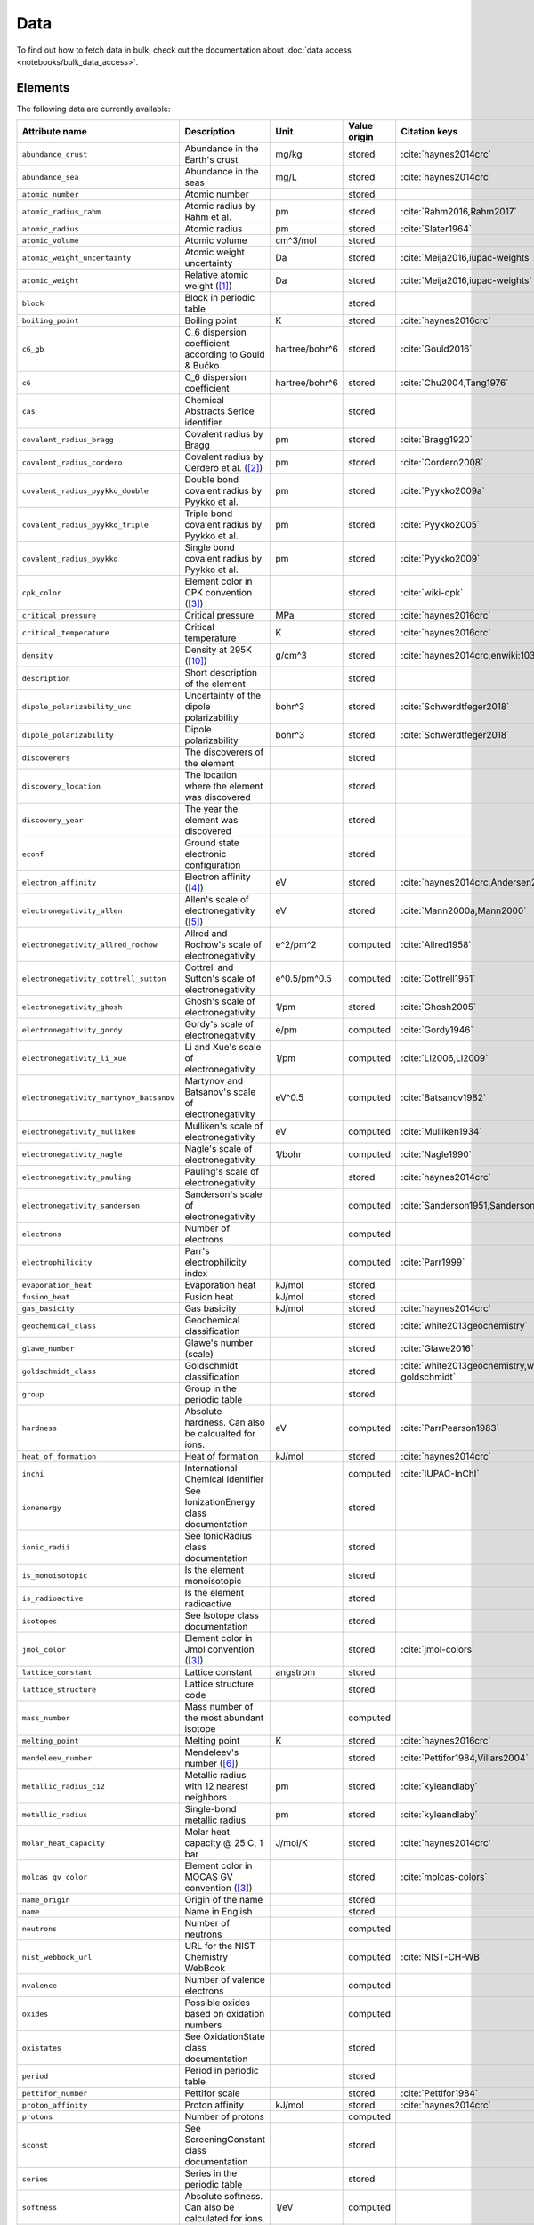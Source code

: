 .. _data:

****
Data
****

To find out how to fetch data in bulk, check out the documentation about
:doc:`data access <notebooks/bulk_data_access>`.

Elements
========

The following data are currently available:

+-----------------------------------------+----------------------------------------------------------------------+----------------+--------------+------------------------------------------------+
| Attribute name                          | Description                                                          | Unit           | Value origin | Citation keys                                  |
+=========================================+======================================================================+================+==============+================================================+
| ``abundance_crust``                     | Abundance in the Earth's crust                                       | mg/kg          | stored       | :cite:`haynes2014crc`                          |
+-----------------------------------------+----------------------------------------------------------------------+----------------+--------------+------------------------------------------------+
| ``abundance_sea``                       | Abundance in the seas                                                | mg/L           | stored       | :cite:`haynes2014crc`                          |
+-----------------------------------------+----------------------------------------------------------------------+----------------+--------------+------------------------------------------------+
| ``atomic_number``                       | Atomic number                                                        |                | stored       |                                                |
+-----------------------------------------+----------------------------------------------------------------------+----------------+--------------+------------------------------------------------+
| ``atomic_radius_rahm``                  | Atomic radius by Rahm et al.                                         | pm             | stored       | :cite:`Rahm2016,Rahm2017`                      |
+-----------------------------------------+----------------------------------------------------------------------+----------------+--------------+------------------------------------------------+
| ``atomic_radius``                       | Atomic radius                                                        | pm             | stored       | :cite:`Slater1964`                             |
+-----------------------------------------+----------------------------------------------------------------------+----------------+--------------+------------------------------------------------+
| ``atomic_volume``                       | Atomic volume                                                        | cm^3/mol       | stored       |                                                |
+-----------------------------------------+----------------------------------------------------------------------+----------------+--------------+------------------------------------------------+
| ``atomic_weight_uncertainty``           | Atomic weight uncertainty                                            | Da             | stored       | :cite:`Meija2016,iupac-weights`                |
+-----------------------------------------+----------------------------------------------------------------------+----------------+--------------+------------------------------------------------+
| ``atomic_weight``                       | Relative atomic weight ([#f_atomic_weight]_)                         | Da             | stored       | :cite:`Meija2016,iupac-weights`                |
+-----------------------------------------+----------------------------------------------------------------------+----------------+--------------+------------------------------------------------+
| ``block``                               | Block in periodic table                                              |                | stored       |                                                |
+-----------------------------------------+----------------------------------------------------------------------+----------------+--------------+------------------------------------------------+
| ``boiling_point``                       | Boiling point                                                        | K              | stored       | :cite:`haynes2016crc`                          |
+-----------------------------------------+----------------------------------------------------------------------+----------------+--------------+------------------------------------------------+
| ``c6_gb``                               | C_6 dispersion coefficient according to Gould & Bučko                | hartree/bohr^6 | stored       | :cite:`Gould2016`                              |
+-----------------------------------------+----------------------------------------------------------------------+----------------+--------------+------------------------------------------------+
| ``c6``                                  | C_6 dispersion coefficient                                           | hartree/bohr^6 | stored       | :cite:`Chu2004,Tang1976`                       |
+-----------------------------------------+----------------------------------------------------------------------+----------------+--------------+------------------------------------------------+
| ``cas``                                 | Chemical Abstracts Serice identifier                                 |                | stored       |                                                |
+-----------------------------------------+----------------------------------------------------------------------+----------------+--------------+------------------------------------------------+
| ``covalent_radius_bragg``               | Covalent radius by Bragg                                             | pm             | stored       | :cite:`Bragg1920`                              |
+-----------------------------------------+----------------------------------------------------------------------+----------------+--------------+------------------------------------------------+
| ``covalent_radius_cordero``             | Covalent radius by Cerdero et al. ([#f_covalent_radius_cordero]_)    | pm             | stored       | :cite:`Cordero2008`                            |
+-----------------------------------------+----------------------------------------------------------------------+----------------+--------------+------------------------------------------------+
| ``covalent_radius_pyykko_double``       | Double bond covalent radius by Pyykko et al.                         | pm             | stored       | :cite:`Pyykko2009a`                            |
+-----------------------------------------+----------------------------------------------------------------------+----------------+--------------+------------------------------------------------+
| ``covalent_radius_pyykko_triple``       | Triple bond covalent radius by Pyykko et al.                         | pm             | stored       | :cite:`Pyykko2005`                             |
+-----------------------------------------+----------------------------------------------------------------------+----------------+--------------+------------------------------------------------+
| ``covalent_radius_pyykko``              | Single bond covalent radius by Pyykko et al.                         | pm             | stored       | :cite:`Pyykko2009`                             |
+-----------------------------------------+----------------------------------------------------------------------+----------------+--------------+------------------------------------------------+
| ``cpk_color``                           | Element color in CPK convention ([#f_color]_)                        |                | stored       | :cite:`wiki-cpk`                               |
+-----------------------------------------+----------------------------------------------------------------------+----------------+--------------+------------------------------------------------+
| ``critical_pressure``                   | Critical pressure                                                    | MPa            | stored       | :cite:`haynes2016crc`                          |
+-----------------------------------------+----------------------------------------------------------------------+----------------+--------------+------------------------------------------------+
| ``critical_temperature``                | Critical temperature                                                 | K              | stored       | :cite:`haynes2016crc`                          |
+-----------------------------------------+----------------------------------------------------------------------+----------------+--------------+------------------------------------------------+
| ``density``                             | Density at 295K ([#f_density]_)                                      | g/cm^3         | stored       | :cite:`haynes2014crc,enwiki:1039678864`        |
+-----------------------------------------+----------------------------------------------------------------------+----------------+--------------+------------------------------------------------+
| ``description``                         | Short description of the element                                     |                | stored       |                                                |
+-----------------------------------------+----------------------------------------------------------------------+----------------+--------------+------------------------------------------------+
| ``dipole_polarizability_unc``           | Uncertainty of the dipole polarizability                             | bohr^3         | stored       | :cite:`Schwerdtfeger2018`                      |
+-----------------------------------------+----------------------------------------------------------------------+----------------+--------------+------------------------------------------------+
| ``dipole_polarizability``               | Dipole polarizability                                                | bohr^3         | stored       | :cite:`Schwerdtfeger2018`                      |
+-----------------------------------------+----------------------------------------------------------------------+----------------+--------------+------------------------------------------------+
| ``discoverers``                         | The discoverers of the element                                       |                | stored       |                                                |
+-----------------------------------------+----------------------------------------------------------------------+----------------+--------------+------------------------------------------------+
| ``discovery_location``                  | The location where the element was discovered                        |                | stored       |                                                |
+-----------------------------------------+----------------------------------------------------------------------+----------------+--------------+------------------------------------------------+
| ``discovery_year``                      | The year the element was discovered                                  |                | stored       |                                                |
+-----------------------------------------+----------------------------------------------------------------------+----------------+--------------+------------------------------------------------+
| ``econf``                               | Ground state electronic configuration                                |                | stored       |                                                |
+-----------------------------------------+----------------------------------------------------------------------+----------------+--------------+------------------------------------------------+
| ``electron_affinity``                   | Electron affinity ([#f_electron_affinity]_)                          | eV             | stored       | :cite:`haynes2014crc,Andersen2004`             |
+-----------------------------------------+----------------------------------------------------------------------+----------------+--------------+------------------------------------------------+
| ``electronegativity_allen``             | Allen's scale of electronegativity ([#f_electronegativity_allen]_)   | eV             | stored       | :cite:`Mann2000a,Mann2000`                     |
+-----------------------------------------+----------------------------------------------------------------------+----------------+--------------+------------------------------------------------+
| ``electronegativity_allred_rochow``     | Allred and Rochow's scale of electronegativity                       | e^2/pm^2       | computed     | :cite:`Allred1958`                             |
+-----------------------------------------+----------------------------------------------------------------------+----------------+--------------+------------------------------------------------+
| ``electronegativity_cottrell_sutton``   | Cottrell and Sutton's scale of electronegativity                     | e^0.5/pm^0.5   | computed     | :cite:`Cottrell1951`                           |
+-----------------------------------------+----------------------------------------------------------------------+----------------+--------------+------------------------------------------------+
| ``electronegativity_ghosh``             | Ghosh's scale of electronegativity                                   | 1/pm           | stored       | :cite:`Ghosh2005`                              |
+-----------------------------------------+----------------------------------------------------------------------+----------------+--------------+------------------------------------------------+
| ``electronegativity_gordy``             | Gordy's scale of electronegativity                                   | e/pm           | computed     | :cite:`Gordy1946`                              |
+-----------------------------------------+----------------------------------------------------------------------+----------------+--------------+------------------------------------------------+
| ``electronegativity_li_xue``            | Li and Xue's scale of electronegativity                              | 1/pm           | computed     | :cite:`Li2006,Li2009`                          |
+-----------------------------------------+----------------------------------------------------------------------+----------------+--------------+------------------------------------------------+
| ``electronegativity_martynov_batsanov`` | Martynov and Batsanov's scale of electronegativity                   | eV^0.5         | computed     | :cite:`Batsanov1982`                           |
+-----------------------------------------+----------------------------------------------------------------------+----------------+--------------+------------------------------------------------+
| ``electronegativity_mulliken``          | Mulliken's scale of electronegativity                                | eV             | computed     | :cite:`Mulliken1934`                           |
+-----------------------------------------+----------------------------------------------------------------------+----------------+--------------+------------------------------------------------+
| ``electronegativity_nagle``             | Nagle's scale of electronegativity                                   | 1/bohr         | computed     | :cite:`Nagle1990`                              |
+-----------------------------------------+----------------------------------------------------------------------+----------------+--------------+------------------------------------------------+
| ``electronegativity_pauling``           | Pauling's scale of electronegativity                                 |                | stored       | :cite:`haynes2014crc`                          |
+-----------------------------------------+----------------------------------------------------------------------+----------------+--------------+------------------------------------------------+
| ``electronegativity_sanderson``         | Sanderson's scale of electronegativity                               |                | computed     | :cite:`Sanderson1951,Sanderson1952`            |
+-----------------------------------------+----------------------------------------------------------------------+----------------+--------------+------------------------------------------------+
| ``electrons``                           | Number of electrons                                                  |                | computed     |                                                |
+-----------------------------------------+----------------------------------------------------------------------+----------------+--------------+------------------------------------------------+
| ``electrophilicity``                    | Parr's electrophilicity index                                        |                | computed     | :cite:`Parr1999`                               |
+-----------------------------------------+----------------------------------------------------------------------+----------------+--------------+------------------------------------------------+
| ``evaporation_heat``                    | Evaporation heat                                                     | kJ/mol         | stored       |                                                |
+-----------------------------------------+----------------------------------------------------------------------+----------------+--------------+------------------------------------------------+
| ``fusion_heat``                         | Fusion heat                                                          | kJ/mol         | stored       |                                                |
+-----------------------------------------+----------------------------------------------------------------------+----------------+--------------+------------------------------------------------+
| ``gas_basicity``                        | Gas basicity                                                         | kJ/mol         | stored       | :cite:`haynes2014crc`                          |
+-----------------------------------------+----------------------------------------------------------------------+----------------+--------------+------------------------------------------------+
| ``geochemical_class``                   | Geochemical classification                                           |                | stored       | :cite:`white2013geochemistry`                  |
+-----------------------------------------+----------------------------------------------------------------------+----------------+--------------+------------------------------------------------+
| ``glawe_number``                        | Glawe's number (scale)                                               |                | stored       | :cite:`Glawe2016`                              |
+-----------------------------------------+----------------------------------------------------------------------+----------------+--------------+------------------------------------------------+
| ``goldschmidt_class``                   | Goldschmidt classification                                           |                | stored       | :cite:`white2013geochemistry,wiki-goldschmidt` |
+-----------------------------------------+----------------------------------------------------------------------+----------------+--------------+------------------------------------------------+
| ``group``                               | Group in the periodic table                                          |                | stored       |                                                |
+-----------------------------------------+----------------------------------------------------------------------+----------------+--------------+------------------------------------------------+
| ``hardness``                            | Absolute hardness. Can also be calcualted for ions.                  | eV             | computed     | :cite:`ParrPearson1983`                        |
+-----------------------------------------+----------------------------------------------------------------------+----------------+--------------+------------------------------------------------+
| ``heat_of_formation``                   | Heat of formation                                                    | kJ/mol         | stored       | :cite:`haynes2014crc`                          |
+-----------------------------------------+----------------------------------------------------------------------+----------------+--------------+------------------------------------------------+
| ``inchi``                               | International Chemical Identifier                                    |                | computed     | :cite:`IUPAC-InChI`                            |
+-----------------------------------------+----------------------------------------------------------------------+----------------+--------------+------------------------------------------------+
| ``ionenergy``                           | See IonizationEnergy class documentation                             |                | stored       |                                                |
+-----------------------------------------+----------------------------------------------------------------------+----------------+--------------+------------------------------------------------+
| ``ionic_radii``                         | See IonicRadius class documentation                                  |                | stored       |                                                |
+-----------------------------------------+----------------------------------------------------------------------+----------------+--------------+------------------------------------------------+
| ``is_monoisotopic``                     | Is the element monoisotopic                                          |                | stored       |                                                |
+-----------------------------------------+----------------------------------------------------------------------+----------------+--------------+------------------------------------------------+
| ``is_radioactive``                      | Is the element radioactive                                           |                | stored       |                                                |
+-----------------------------------------+----------------------------------------------------------------------+----------------+--------------+------------------------------------------------+
| ``isotopes``                            | See Isotope class documentation                                      |                | stored       |                                                |
+-----------------------------------------+----------------------------------------------------------------------+----------------+--------------+------------------------------------------------+
| ``jmol_color``                          | Element color in Jmol convention ([#f_color]_)                       |                | stored       | :cite:`jmol-colors`                            |
+-----------------------------------------+----------------------------------------------------------------------+----------------+--------------+------------------------------------------------+
| ``lattice_constant``                    | Lattice constant                                                     | angstrom       | stored       |                                                |
+-----------------------------------------+----------------------------------------------------------------------+----------------+--------------+------------------------------------------------+
| ``lattice_structure``                   | Lattice structure code                                               |                | stored       |                                                |
+-----------------------------------------+----------------------------------------------------------------------+----------------+--------------+------------------------------------------------+
| ``mass_number``                         | Mass number of the most abundant isotope                             |                | computed     |                                                |
+-----------------------------------------+----------------------------------------------------------------------+----------------+--------------+------------------------------------------------+
| ``melting_point``                       | Melting point                                                        | K              | stored       | :cite:`haynes2016crc`                          |
+-----------------------------------------+----------------------------------------------------------------------+----------------+--------------+------------------------------------------------+
| ``mendeleev_number``                    | Mendeleev's number ([#f_mendeleev_number]_)                          |                | stored       | :cite:`Pettifor1984,Villars2004`               |
+-----------------------------------------+----------------------------------------------------------------------+----------------+--------------+------------------------------------------------+
| ``metallic_radius_c12``                 | Metallic radius with 12 nearest neighbors                            | pm             | stored       | :cite:`kyleandlaby`                            |
+-----------------------------------------+----------------------------------------------------------------------+----------------+--------------+------------------------------------------------+
| ``metallic_radius``                     | Single-bond metallic radius                                          | pm             | stored       | :cite:`kyleandlaby`                            |
+-----------------------------------------+----------------------------------------------------------------------+----------------+--------------+------------------------------------------------+
| ``molar_heat_capacity``                 | Molar heat capacity @ 25 C, 1 bar                                    | J/mol/K        | stored       | :cite:`haynes2014crc`                          |
+-----------------------------------------+----------------------------------------------------------------------+----------------+--------------+------------------------------------------------+
| ``molcas_gv_color``                     | Element color in MOCAS GV convention ([#f_color]_)                   |                | stored       | :cite:`molcas-colors`                          |
+-----------------------------------------+----------------------------------------------------------------------+----------------+--------------+------------------------------------------------+
| ``name_origin``                         | Origin of the name                                                   |                | stored       |                                                |
+-----------------------------------------+----------------------------------------------------------------------+----------------+--------------+------------------------------------------------+
| ``name``                                | Name in English                                                      |                | stored       |                                                |
+-----------------------------------------+----------------------------------------------------------------------+----------------+--------------+------------------------------------------------+
| ``neutrons``                            | Number of neutrons                                                   |                | computed     |                                                |
+-----------------------------------------+----------------------------------------------------------------------+----------------+--------------+------------------------------------------------+
| ``nist_webbook_url``                    | URL for the NIST Chemistry WebBook                                   |                | computed     | :cite:`NIST-CH-WB`                             |
+-----------------------------------------+----------------------------------------------------------------------+----------------+--------------+------------------------------------------------+
| ``nvalence``                            | Number of valence electrons                                          |                | computed     |                                                |
+-----------------------------------------+----------------------------------------------------------------------+----------------+--------------+------------------------------------------------+
| ``oxides``                              | Possible oxides based on oxidation numbers                           |                | computed     |                                                |
+-----------------------------------------+----------------------------------------------------------------------+----------------+--------------+------------------------------------------------+
| ``oxistates``                           | See OxidationState class documentation                               |                | stored       |                                                |
+-----------------------------------------+----------------------------------------------------------------------+----------------+--------------+------------------------------------------------+
| ``period``                              | Period in periodic table                                             |                | stored       |                                                |
+-----------------------------------------+----------------------------------------------------------------------+----------------+--------------+------------------------------------------------+
| ``pettifor_number``                     | Pettifor scale                                                       |                | stored       | :cite:`Pettifor1984`                           |
+-----------------------------------------+----------------------------------------------------------------------+----------------+--------------+------------------------------------------------+
| ``proton_affinity``                     | Proton affinity                                                      | kJ/mol         | stored       | :cite:`haynes2014crc`                          |
+-----------------------------------------+----------------------------------------------------------------------+----------------+--------------+------------------------------------------------+
| ``protons``                             | Number of protons                                                    |                | computed     |                                                |
+-----------------------------------------+----------------------------------------------------------------------+----------------+--------------+------------------------------------------------+
| ``sconst``                              | See ScreeningConstant class documentation                            |                | stored       |                                                |
+-----------------------------------------+----------------------------------------------------------------------+----------------+--------------+------------------------------------------------+
| ``series``                              | Series in the periodic table                                         |                | stored       |                                                |
+-----------------------------------------+----------------------------------------------------------------------+----------------+--------------+------------------------------------------------+
| ``softness``                            | Absolute softness. Can also be calculated for ions.                  | 1/eV           | computed     |                                                |
+-----------------------------------------+----------------------------------------------------------------------+----------------+--------------+------------------------------------------------+
| ``sources``                             | Sources of the element                                               |                | stored       |                                                |
+-----------------------------------------+----------------------------------------------------------------------+----------------+--------------+------------------------------------------------+
| ``specific_heat_capacity``              | Specific heat capacity @ 25 C, 1 bar                                 | J/g/K          | stored       | :cite:`haynes2014crc`                          |
+-----------------------------------------+----------------------------------------------------------------------+----------------+--------------+------------------------------------------------+
| ``symbol``                              | Chemical symbol                                                      |                | stored       |                                                |
+-----------------------------------------+----------------------------------------------------------------------+----------------+--------------+------------------------------------------------+
| ``thermal_conductivity``                | Thermal conductivity @25 C                                           | W/m/K          | stored       |                                                |
+-----------------------------------------+----------------------------------------------------------------------+----------------+--------------+------------------------------------------------+
| ``triple_point_pressure``               | Presseure of the triple point                                        | kPa            | stored       | :cite:`haynes2016crc`                          |
+-----------------------------------------+----------------------------------------------------------------------+----------------+--------------+------------------------------------------------+
| ``triple_point_temperature``            | Temperature of the triple point                                      | K              | stored       | :cite:`haynes2016crc`                          |
+-----------------------------------------+----------------------------------------------------------------------+----------------+--------------+------------------------------------------------+
| ``uses``                                | Main applications of the element                                     |                | stored       |                                                |
+-----------------------------------------+----------------------------------------------------------------------+----------------+--------------+------------------------------------------------+
| ``vdw_radius_alvarez``                  | Van der Waals radius according to Alvarez ([#f_vdw_radius_alvarez]_) | pm             | stored       | :cite:`Alvarez2013,Vogt2014`                   |
+-----------------------------------------+----------------------------------------------------------------------+----------------+--------------+------------------------------------------------+
| ``vdw_radius_batsanov``                 | Van der Waals radius according to Batsanov                           | pm             | stored       | :cite:`Batsanov2001`                           |
+-----------------------------------------+----------------------------------------------------------------------+----------------+--------------+------------------------------------------------+
| ``vdw_radius_bondi``                    | Van der Waals radius according to Bondi                              | pm             | stored       | :cite:`Bondi1964`                              |
+-----------------------------------------+----------------------------------------------------------------------+----------------+--------------+------------------------------------------------+
| ``vdw_radius_dreiding``                 | Van der Waals radius from the DREIDING FF                            | pm             | stored       | :cite:`Mayo1990`                               |
+-----------------------------------------+----------------------------------------------------------------------+----------------+--------------+------------------------------------------------+
| ``vdw_radius_mm3``                      | Van der Waals radius from the MM3 FF                                 | pm             | stored       | :cite:`Allinger1994`                           |
+-----------------------------------------+----------------------------------------------------------------------+----------------+--------------+------------------------------------------------+
| ``vdw_radius_rt``                       | Van der Waals radius according to Rowland and Taylor                 | pm             | stored       | :cite:`Rowland1996`                            |
+-----------------------------------------+----------------------------------------------------------------------+----------------+--------------+------------------------------------------------+
| ``vdw_radius_truhlar``                  | Van der Waals radius according to Truhlar                            | pm             | stored       | :cite:`Mantina2009`                            |
+-----------------------------------------+----------------------------------------------------------------------+----------------+--------------+------------------------------------------------+
| ``vdw_radius_uff``                      | Van der Waals radius from the UFF                                    | pm             | stored       | :cite:`Rappe1992`                              |
+-----------------------------------------+----------------------------------------------------------------------+----------------+--------------+------------------------------------------------+
| ``vdw_radius``                          | Van der Waals radius                                                 | pm             | stored       | :cite:`haynes2014crc`                          |
+-----------------------------------------+----------------------------------------------------------------------+----------------+--------------+------------------------------------------------+
| ``zeff``                                | Effective nuclear charge                                             |                | computed     |                                                |
+-----------------------------------------+----------------------------------------------------------------------+----------------+--------------+------------------------------------------------+


Isotopes
========

+-----------------------------------+-------------------------------------------------+----------+--------------+----------------------+
| Attribute name                    | Description                                     | Unit     | Value origin | Citation keys        |
+===================================+=================================================+==========+==============+======================+
| ``abundance_uncertainty``         | Uncertainty of relative abundance               |          | stored       | :cite:`Kondev2021`   |
+-----------------------------------+-------------------------------------------------+----------+--------------+----------------------+
| ``abundance``                     | Relative Abundance                              |          | stored       | :cite:`Kondev2021`   |
+-----------------------------------+-------------------------------------------------+----------+--------------+----------------------+
| ``atomic_number``                 | Atomic number                                   |          | stored       |                      |
+-----------------------------------+-------------------------------------------------+----------+--------------+----------------------+
| ``decay_modes``                   | Decay modes with intensities                    |          | stored       | :cite:`Kondev2021`   |
+-----------------------------------+-------------------------------------------------+----------+--------------+----------------------+
| ``discovery_year``                | Year the isotope was discovered                 |          | stored       | :cite:`Kondev2021`   |
+-----------------------------------+-------------------------------------------------+----------+--------------+----------------------+
| ``g_factor_uncertainty``          | Uncertainty of the nuclear g-factor             |          | stored       | :cite:`Stone2014`    |
+-----------------------------------+-------------------------------------------------+----------+--------------+----------------------+
| ``g_factor``                      | Nuclear g-factor                                |          | stored       | :cite:`Stone2014`    |
+-----------------------------------+-------------------------------------------------+----------+--------------+----------------------+
| ``half_life_uncertainty``         | Uncertainty of the half life                    |          | stored       | :cite:`Kondev2021`   |
+-----------------------------------+-------------------------------------------------+----------+--------------+----------------------+
| ``half_life_unit``                | Unit in which the half life is given            |          | stored       | :cite:`Kondev2021`   |
+-----------------------------------+-------------------------------------------------+----------+--------------+----------------------+
| ``half_life``                     | Half life of the isotope                        |          | stored       | :cite:`Kondev2021`   |
+-----------------------------------+-------------------------------------------------+----------+--------------+----------------------+
| ``is_radioactive``                | Is the isotope radioactive                      |          | stored       | :cite:`iupac-masses` |
+-----------------------------------+-------------------------------------------------+----------+--------------+----------------------+
| ``mass_number``                   | Mass number of the isotope                      |          | stored       | :cite:`iupac-masses` |
+-----------------------------------+-------------------------------------------------+----------+--------------+----------------------+
| ``mass_uncertainty``              | Uncertainty of the atomic mass                  | Da       | stored       | :cite:`iupac-masses` |
+-----------------------------------+-------------------------------------------------+----------+--------------+----------------------+
| ``mass``                          | Atomic mass                                     | Da       | stored       | :cite:`iupac-masses` |
+-----------------------------------+-------------------------------------------------+----------+--------------+----------------------+
| ``parity``                        | Parity, if present, it can be either `+` or `-` |          | stored       | :cite:`Kondev2021`   |
+-----------------------------------+-------------------------------------------------+----------+--------------+----------------------+
| ``quadrupole_moment_uncertainty`` | Nuclear electric quadrupole moment              | 100 fm^2 | stored       | :cite:`Stone2013`    |
+-----------------------------------+-------------------------------------------------+----------+--------------+----------------------+
| ``quadrupole_moment``             | Nuclear electric quadrupole moment              | 100 fm^2 | stored       | :cite:`Stone2013`    |
+-----------------------------------+-------------------------------------------------+----------+--------------+----------------------+
| ``spin``                          | Nuclear spin quantum number                     |          | stored       | :cite:`Kondev2021`   |
+-----------------------------------+-------------------------------------------------+----------+--------------+----------------------+


Isotope Decay Modes
===================

+-------------------------------+-------+---------------------------------------------------------------------------------+----------------------+-------------------------+
| Name                          | Type  | Comment                                                                         | Unit                 | Data Source             |
+===============================+=======+=================================================================================+======================+=========================+
| isotope_id                    | int   | ID of the isotope                                                               |                      |                         |
+-------------------------------+-------+---------------------------------------------------------------------------------+----------------------+-------------------------+
| mode                          | str   | ASCII symbol of the decay mode                                                  |                      | :cite:`Kondev2021`      |
+-------------------------------+-------+---------------------------------------------------------------------------------+----------------------+-------------------------+
| relation                      | str   | Uncertainty of relative abundance                                               |                      | :cite:`Kondev2021`      |
+-------------------------------+-------+---------------------------------------------------------------------------------+----------------------+-------------------------+
| intensity                     | float | Intensity of the decay mode                                                     | %                    | :cite:`Kondev2021`      |
+-------------------------------+-------+---------------------------------------------------------------------------------+----------------------+-------------------------+
| is_allowed_not_observed       | bool  | If `True` decay mode is energetically allowed, but not experimentally observed  |                      | :cite:`Kondev2021`      |
+-------------------------------+-------+---------------------------------------------------------------------------------+----------------------+-------------------------+
| is_observed_intensity_unknown | bool  | If `True` decay mode is observed, but its intensity is not experimentally known |                      | :cite:`Kondev2021`      |
+-------------------------------+-------+---------------------------------------------------------------------------------+----------------------+-------------------------+

The different modes in the table are stores as ASCII representations
for compatibility. The table below provides explanations of the symbols.

+---------+----------------------------+------------------------------------------------------------+
| ASCII   | Unicode                    | Description                                                |
+=========+============================+============================================================+
| A       | :math:`\alpha`             | :math:`\alpha` emission                                    |
+---------+----------------------------+------------------------------------------------------------+
| p       | p                          | proton emission                                            |
+---------+----------------------------+------------------------------------------------------------+
| 2p      | 2p                         | 2-proton emission                                          |
+---------+----------------------------+------------------------------------------------------------+
| n       | n                          | neutron emission                                           |
+---------+----------------------------+------------------------------------------------------------+
| 2n      | 2n                         | 2-neutron emission                                         |
+---------+----------------------------+------------------------------------------------------------+
| EC      | :math:`\epsilon`           | electron capture                                           |
+---------+----------------------------+------------------------------------------------------------+
| e+      | :math:`e^{+}`              | positron emission                                          |
+---------+----------------------------+------------------------------------------------------------+
| B+      | :math:`\beta^{+}`          | :math:`\beta^{+}` decay (:math:`\beta^{+}=\epsilon+e^{+}`) |
+---------+----------------------------+------------------------------------------------------------+
| B-      | :math:`\beta^{-}`          | :math:`\beta^{-}` decay                                    |
+---------+----------------------------+------------------------------------------------------------+
| 2B-     | 2\ :math:`\beta^{-}`       | double :math:`\beta^{-}` decay                             |
+---------+----------------------------+------------------------------------------------------------+
| 2B+     | 2\ :math:`\beta^{+}`       | double :math:`\beta^{+}` decay                             |
+---------+----------------------------+------------------------------------------------------------+
| B-n     | :math:`\beta^{-}` n        | :math:`\beta^{-}`-delayed neutron emission                 |
+---------+----------------------------+------------------------------------------------------------+
| B-2n    | :math:`\beta^{-}` 2n       | :math:`\beta^{-}`-delayed 2-neutron emission               |
+---------+----------------------------+------------------------------------------------------------+
| B-3n    | :math:`\beta^{-}` 3n       | :math:`\beta^{-}`-delayed 3-neutron emission               |
+---------+----------------------------+------------------------------------------------------------+
| B+p     | :math:`\beta^{+}` p        | :math:`\beta^{+}`-delayed proton emission                  |
+---------+----------------------------+------------------------------------------------------------+
| B+2p    | :math:`\beta^{+}` 2p       | :math:`\beta^{+}`-delayed 2-proton emission                |
+---------+----------------------------+------------------------------------------------------------+
| B+3p    | :math:`\beta^{+}` 3p       | :math:`\beta^{+}`-delayed 3-proton emission                |
+---------+----------------------------+------------------------------------------------------------+
| B-A     | :math:`\beta^{-}\alpha`    | :math:`\beta^{-}`-delayed :math:`\alpha` emission          |
+---------+----------------------------+------------------------------------------------------------+
| B+A     | :math:`\beta^{+}\alpha`    | :math:`\beta^{+}`-delayed :math:`\alpha` emission          |
+---------+----------------------------+------------------------------------------------------------+
| B-d     | :math:`\beta^{-}` d        | :math:`\beta^{-}`-delayed deuteron emission                |
+---------+----------------------------+------------------------------------------------------------+
| B-t     | :math:`\beta^{-}` t        | :math:`\beta^{-}`-delayed triton emission                  |
+---------+----------------------------+------------------------------------------------------------+
| IT      | IT                         | internal transition                                        |
+---------+----------------------------+------------------------------------------------------------+
| SF      | SF                         | spontaneous fission                                        |
+---------+----------------------------+------------------------------------------------------------+
| B+SF    | :math:`\beta^{+}` SF       | :math:`\beta^{+}`-delayed fission                          |
+---------+----------------------------+------------------------------------------------------------+
| B-SF    | :math:`\beta^{-}` SF       | :math:`\beta^{-}`-delayed fission                          |
+---------+----------------------------+------------------------------------------------------------+
| 24Ne    | 24Ne                       | heavy cluster emission                                     |
+---------+----------------------------+------------------------------------------------------------+


Atomic Scattering Factors
=========================

+-------------------+----------------------------------------------+------+--------------+-------------------------------------------------+
| Attribute name    | Description                                  | Unit | Value origin | Citation keys                                   |
+===================+==============================================+======+==============+=================================================+
| ``atomic_number`` | Atomic number                                |      | stored       | :cite:`atomic_scattering_factors,henke1993xray` |
+-------------------+----------------------------------------------+------+--------------+-------------------------------------------------+
| ``energy``        | Energy of the incident photon                | eV   | stored       | :cite:`atomic_scattering_factors,henke1993xray` |
+-------------------+----------------------------------------------+------+--------------+-------------------------------------------------+
| ``f1``            | Scattering factor f1                         |      | stored       | :cite:`atomic_scattering_factors,henke1993xray` |
+-------------------+----------------------------------------------+------+--------------+-------------------------------------------------+
| ``f2``            | Scattering factor f2                         |      | stored       | :cite:`atomic_scattering_factors,henke1993xray` |
+-------------------+----------------------------------------------+------+--------------+-------------------------------------------------+

.. rubric:: Data Footnotes

.. [#f_atomic_weight] **Atomic Weights**

   Atomic weights and their uncertainties were retrieved mainly from ref. :cite:`iupac-weights`. For
   elements whose values were given as ranges the *conventional atomic weights* from
   Table 3 in ref. :cite:`Meija2016` were taken. For radioactive elements the standard approach
   was adopted where the weight is taken as the mass number of the most stable isotope.
   The data was obtained from `CIAAW page on radioactive elements <http://www.ciaaw.org/radioactive-elements.htm>`_.
   In cases where two isotopes were specified the one with the smaller standard deviation was chosen.
   In case of Tc and Pm relative weights of their isotopes were used, for Tc isotope 98, and for Pm isotope 145 were taken
   from `CIAAW <http://www.ciaaw.org/atomic-masses.htm>`_.

.. [#f_covalent_radius_cordero] **Covalent Radius by Cordero et al.**

   In order to have a more homogeneous data for covalent radii taken from ref.
   :cite:`Cordero2008` the values for 3 different valences for C, also the low
   and high spin values for Mn, Fe Co, were respectively averaged.

.. [#f_color] **colors**

   HEX codes for colors.

.. [#f_electron_affinity] **Electron affinity**

   Electron affinities were taken from :cite:`haynes2014crc` for the elements
   for which the data was available. For He, Be, N, Ar and Xe affinities were
   taken from :cite:`Andersen2004` where they were specified for metastable
   ions and therefore the values are negative.
   
   Updates
   
     - Electron affinity of niobium was taken from :cite:`Luo2016`.
     - Electron affinity of cobalt was taken from :cite:`Chen2016a`.
     - Electron affinity of lead was taken from :cite:`Chen2016`.

.. [#f_electronegativity_allen] **Allen's configuration energies**

   The values of configurational energies from refs. :cite:`Mann2000a` and
   :cite:`Mann2000` were taken as reported in eV without converting to Pauling
   units.

.. [#f_mendeleev_number] **Mendeleev numbers**
    
   Mendeleev numbers were sourced from :cite:`Villars2004` but the range
   was extended to cover the whole periodic table following the prescription
   in the article of increasing the numbers going from top to bottom in each
   group and group by group from left to right in the periodic table.

.. [#f6] **Nuclear charge screening constants**

   The screening constants were calculated according to the following formula

   .. math::
   
      \sigma_{n,l,m} = Z - n\cdot\zeta_{n,l,m}
   
   where :math:`n` is the principal quantum number, :math:`Z` is the atomic number,
   :math:`\sigma_{n,l,m}` is the screening constant, :math:`\zeta_{n,l,m}` is the
   optimized exponent from :cite:`Clementi1963,Clementi1967`.
   
   For elements Nb, Mo, Ru, Rh, Pd and Ag the exponent values corresponding to the
   ground state electronic configuration were taken (entries with superscript `a`
   in Table II in :cite:`Clementi1967`).
   
   For elements La, Pr, Nd and Pm two exponent were reported for 4f shell denoted
   4f and 4f' in :cite:`Clementi1967`. The value corresponding to 4f were used
   since according to the authors these are the dominant ones.

.. [#f_vdw_radius_alvarez] **van der Waals radii according to Alvarez**

   The bulk of the radii data was taken from Ref. :cite:`Alvarez2013`, but the
   radii for noble gasses were updated according to the values in Ref.
   :cite:`Vogt2014`.

.. [#f9] **Ionic radii for Actinoid (III) ions**

   Ionic radii values for 3\ :sup:`+` Actinoids were with coordination number 9 were taken
   from :cite:`Lundberg2016`. In addition ``crystal_radius`` values were computed
   by adding 14 pm to the ``ionic_radius`` values according to :cite:`Shannon1976`.

.. [#f_density] **Densities**

   Density values for solids and liquids are always in units of grams per cubic
   centimeter and can be assumed to refer to temperatures near room temperature
   unless otherwise stated. Values for gases are the calculated ideal gas densities
   at 25°C and 101.325 kPa. 
   
   Original values for gasses are converted from g/L to g/cm\ :sup:`3`.

   For elements where several allotropes exist, the density corresponding to the
   most abundant are reported (for full list refer to :cite:`haynes2014crc`), namely:

   - Antimony (gray)
   - Berkelium (α form)
   - Carbon (graphite)
   - Phosphorus (white)
   - Selenium (gray)
   - Sulfur (rhombic)
   - Tin (white)

   For elements where experimental data is not available, theoretical estimates taken
   from :cite:`enwiki:1039678864` are used, namely for:

   - Astatine
   - Francium
   - Einsteinium
   - Fermium
   - Mendelevium
   - Nobelium
   - Lawrencium
   - Rutherfordium
   - Dubnium
   - Seaborgium
   - Bohrium
   - Hassium
   - Meitnerium
   - Darmstadtium
   - Roentgenium
   - Copernicium
   - Nihonium
   - Flerovium
   - Moscovium
   - Livermorium
   - Tennessine
   - Oganesson
